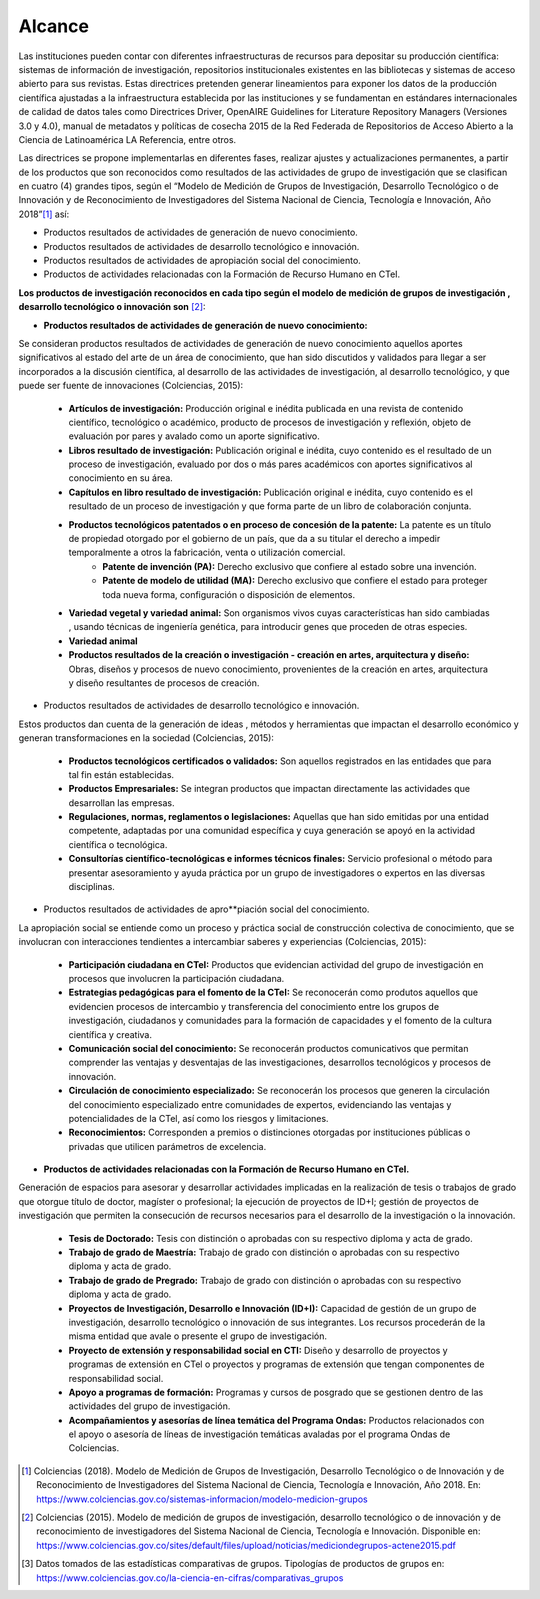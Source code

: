 .. _use_of_oai_pmh:

Alcance 
=======

Las instituciones pueden contar con diferentes infraestructuras de recursos para depositar su producción científica:  sistemas de información de investigación, repositorios institucionales existentes en las bibliotecas y sistemas de acceso abierto para sus revistas. Estas directrices pretenden generar lineamientos para exponer los datos de la producción científica ajustadas  a la infraestructura establecida por las instituciones y se fundamentan en estándares internacionales de calidad de datos tales como Directrices Driver,  OpenAIRE Guidelines for Literature Repository Managers (Versiones 3.0 y 4.0), manual de metadatos y políticas de cosecha 2015 de la Red Federada de Repositorios de Acceso Abierto a la Ciencia de Latinoamérica LA Referencia, entre otros. 

Las directrices se propone implementarlas en diferentes fases, realizar ajustes y actualizaciones permanentes, a partir de los productos que son reconocidos como resultados de las actividades de grupo de investigación que se clasifican en cuatro (4) grandes tipos, según el “Modelo de Medición de Grupos de Investigación, Desarrollo Tecnológico o de Innovación y de Reconocimiento de Investigadores del Sistema Nacional de Ciencia, Tecnología e Innovación, Año 2018”[#]_ así:


- Productos resultados de actividades de generación de nuevo conocimiento.
- Productos resultados de actividades de desarrollo tecnológico e innovación.
- Productos resultados de actividades de apropiación social del conocimiento.
- Productos de actividades relacionadas con la Formación de Recurso Humano en CTeI.

**Los productos de investigación reconocidos en cada tipo según el modelo de medición de grupos de investigación , desarrollo tecnológico o innovación son** [#]_:

- **Productos resultados de actividades de generación de nuevo conocimiento:** 

Se consideran productos resultados de actividades de generación de nuevo conocimiento aquellos aportes significativos al estado del arte de un área de conocimiento, que han sido discutidos y validados para llegar a ser incorporados a la discusión científica, al desarrollo de las actividades de investigación, al desarrollo tecnológico, y que puede ser fuente de innovaciones (Colciencias, 2015):

	- **Artículos de investigación:** Producción original e inédita publicada en una revista de contenido científico, tecnológico o académico, producto de procesos de investigación y reflexión, objeto de evaluación por pares y avalado como un aporte significativo. 
	- **Libros resultado de investigación:** Publicación original e inédita, cuyo contenido es el resultado de un proceso de investigación, evaluado por dos o más pares académicos con aportes significativos al conocimiento en su área. 
	- **Capítulos en libro resultado de investigación:** Publicación original e inédita, cuyo contenido es el resultado de un proceso de investigación y que forma parte de un libro de colaboración conjunta. 
	- **Productos tecnológicos patentados o en proceso de concesión de la patente:** La patente es un título de propiedad otorgado por el gobierno de un país, que da a su titular el derecho a impedir temporalmente a otros la fabricación, venta o utilización comercial. 
		- **Patente de invención (PA):** Derecho exclusivo que confiere al estado sobre una invención.
		- **Patente de modelo de utilidad (MA):** Derecho exclusivo que confiere el estado para proteger toda nueva forma, configuración o disposición de elementos.
	- **Variedad vegetal y variedad animal:** Son organismos vivos cuyas características han sido cambiadas , usando técnicas de ingeniería genética, para introducir genes que proceden de otras especies. 
	- **Variedad animal**
	- **Productos resultados de la creación o investigación - creación en artes, arquitectura y diseño:** Obras, diseños y procesos de nuevo conocimiento, provenientes de la creación en artes, arquitectura y diseño resultantes de procesos de creación. 


- Productos resultados de actividades de desarrollo tecnológico e innovación.

Estos productos dan cuenta de la generación de ideas , métodos y herramientas que impactan el desarrollo económico y generan transformaciones en la sociedad (Colciencias, 2015):

	- **Productos tecnológicos certificados o validados:** Son aquellos registrados en las entidades que para tal fin están establecidas. 
	- **Productos Empresariales:** Se integran productos que impactan directamente las actividades que desarrollan las empresas. 
	- **Regulaciones, normas, reglamentos o legislaciones:** Aquellas que han sido emitidas por una entidad competente, adaptadas por una comunidad específica y cuya generación se apoyó en la actividad científica o tecnológica. 
	- **Consultorías científico-tecnológicas e informes técnicos finales:** Servicio profesional o método para presentar asesoramiento y ayuda práctica por un grupo de investigadores o expertos en las diversas disciplinas. 

- Productos resultados de actividades de apro**piación social del conocimiento.

La apropiación social se entiende como un proceso y práctica social de construcción colectiva de conocimiento, que se involucran con interacciones tendientes a intercambiar saberes y experiencias (Colciencias, 2015): 

	- **Participación ciudadana en CTeI:** Productos que evidencian actividad del grupo de investigación en procesos que involucren la participación ciudadana.
	- **Estrategias pedagógicas para el fomento de la CTeI:** Se reconocerán como produtos aquellos que evidencien procesos de intercambio y transferencia del conocimiento entre los grupos de investigación, ciudadanos y comunidades para la formación de capacidades y el fomento de la cultura científica y creativa. 
	- **Comunicación social del conocimiento:** Se reconocerán productos comunicativos que permitan comprender las ventajas y desventajas de las investigaciones, desarrollos tecnológicos y procesos de innovación. 
	- **Circulación de conocimiento especializado:** Se reconocerán los procesos que generen la circulación del conocimiento especializado entre comunidades de expertos, evidenciando las ventajas y potencialidades de la CTel, así como los riesgos y limitaciones. 
	- **Reconocimientos:** Corresponden a premios o distinciones otorgadas por instituciones públicas o privadas que utilicen parámetros de excelencia. 

- **Productos de actividades relacionadas con la Formación de Recurso Humano en CTeI.**
  
Generación de espacios para asesorar y desarrollar actividades implicadas en la realización de tesis o trabajos de grado que otorgue título de doctor, magíster o profesional; la ejecución de proyectos de ID+I; gestión de proyectos de investigación que permiten la consecución de recursos necesarios para el desarrollo de la investigación o la innovación. 

	- **Tesis de Doctorado:** Tesis con distinción o aprobadas con su respectivo diploma y acta de grado. 
	- **Trabajo de grado de Maestría:** Trabajo de grado con distinción o aprobadas con su respectivo diploma y acta de grado. 
	- **Trabajo de grado de Pregrado:** Trabajo de grado con distinción o aprobadas con su respectivo diploma y acta de grado. 
	- **Proyectos de Investigación, Desarrollo e Innovación (ID+I):**  Capacidad de gestión de un grupo de investigación, desarrollo tecnológico o innovación de sus integrantes. Los recursos procederán de la misma entidad que avale o presente el grupo de investigación. 
	- **Proyecto de extensión y responsabilidad social en CTI:** Diseño y desarrollo de proyectos y programas de extensión en CTel o proyectos y programas de extensión que tengan componentes de responsabilidad social.
	- **Apoyo a programas de formación:** Programas y cursos de posgrado que se gestionen dentro de las actividades del grupo de investigación.
	- **Acompañamientos y asesorías de línea temática del Programa Ondas:** Productos relacionados con el apoyo o asesoría de líneas de investigación temáticas avaladas por el programa Ondas de Colciencias.



.. **Tabla 1. FASES POR TIPO DE PRODUCTO** [#]_

.. .. tabularcolumns:: |\Y{0.4}|\Y{0.1}|\Y{0.4}|\Y{0.1}|


.. [#] Colciencias (2018). Modelo de Medición de Grupos de Investigación, Desarrollo Tecnológico o de Innovación y de Reconocimiento de Investigadores del Sistema Nacional de Ciencia, Tecnología e Innovación, Año 2018. En: https://www.colciencias.gov.co/sistemas-informacion/modelo-medicion-grupos
.. [#] Colciencias (2015). Modelo de medición de grupos de investigación, desarrollo tecnológico o de innovación y de reconocimiento de investigadores del Sistema Nacional de Ciencia, Tecnología e Innovación. Disponible en: https://www.colciencias.gov.co/sites/default/files/upload/noticias/mediciondegrupos-actene2015.pdf
.. [#] Datos tomados de las estadísticas comparativas de grupos. Tipologías de productos de grupos en: https://www.colciencias.gov.co/la-ciencia-en-cifras/comparativas_grupos